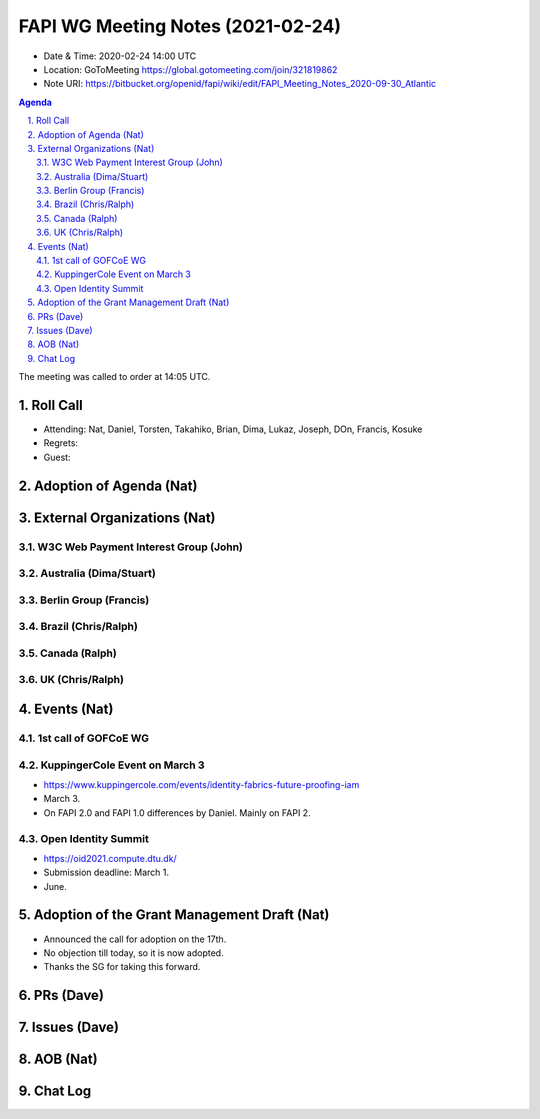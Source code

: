 ============================================
FAPI WG Meeting Notes (2021-02-24) 
============================================
* Date & Time: 2020-02-24 14:00 UTC
* Location: GoToMeeting https://global.gotomeeting.com/join/321819862
* Note URI: https://bitbucket.org/openid/fapi/wiki/edit/FAPI_Meeting_Notes_2020-09-30_Atlantic

.. sectnum:: 
   :suffix: .

.. contents:: Agenda

The meeting was called to order at 14:05 UTC. 

Roll Call 
===========
* Attending: Nat, Daniel, Torsten, Takahiko, Brian, Dima, Lukaz, Joseph, DOn, Francis, Kosuke
* Regrets:
* Guest: 

Adoption of Agenda (Nat)
===========================


External Organizations (Nat)
================================
W3C Web Payment Interest Group (John)
--------------------------------------

Australia (Dima/Stuart)
----------------------------------

Berlin Group (Francis)
---------------------------



Brazil (Chris/Ralph)
----------------------



Canada (Ralph)
------------------

UK (Chris/Ralph)
-----------------


Events (Nat)
======================

1st call of GOFCoE WG
------------------------


KuppingerCole Event on March 3
------------------------------------
* https://www.kuppingercole.com/events/identity-fabrics-future-proofing-iam
* March 3. 
* On FAPI 2.0 and FAPI 1.0 differences by Daniel. Mainly on FAPI 2. 

Open Identity Summit 
-----------------------------
* https://oid2021.compute.dtu.dk/
* Submission deadline: March 1. 
* June. 

Adoption of the Grant Management Draft (Nat)
==========================================
* Announced the call for adoption on the 17th. 
* No objection till today, so it is now adopted. 
* Thanks the SG for taking this forward. 

PRs (Dave)
===================

Issues (Dave)
===============

AOB (Nat)
=============


Chat Log
============